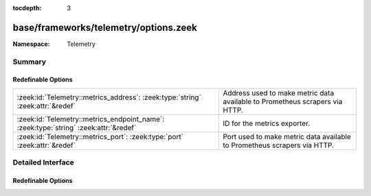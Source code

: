 :tocdepth: 3

base/frameworks/telemetry/options.zeek
======================================
.. zeek:namespace:: Telemetry


:Namespace: Telemetry

Summary
~~~~~~~
Redefinable Options
###################
==================================================================================== =====================================================================
:zeek:id:`Telemetry::metrics_address`: :zeek:type:`string` :zeek:attr:`&redef`       Address used to make metric data available to Prometheus scrapers via
                                                                                     HTTP.
:zeek:id:`Telemetry::metrics_endpoint_name`: :zeek:type:`string` :zeek:attr:`&redef` ID for the metrics exporter.
:zeek:id:`Telemetry::metrics_port`: :zeek:type:`port` :zeek:attr:`&redef`            Port used to make metric data available to Prometheus scrapers via
                                                                                     HTTP.
==================================================================================== =====================================================================


Detailed Interface
~~~~~~~~~~~~~~~~~~
Redefinable Options
###################
.. zeek:id:: Telemetry::metrics_address
   :source-code: base/frameworks/telemetry/options.zeek 11 11

   :Type: :zeek:type:`string`
   :Attributes: :zeek:attr:`&redef`
   :Default: ``""``

   Address used to make metric data available to Prometheus scrapers via
   HTTP.

.. zeek:id:: Telemetry::metrics_endpoint_name
   :source-code: base/frameworks/telemetry/options.zeek 20 20

   :Type: :zeek:type:`string`
   :Attributes: :zeek:attr:`&redef`
   :Default: ``""``

   ID for the metrics exporter. This is used as the 'endpoint' label
   value when exporting data to Prometheus. In a cluster setup, this
   defaults to the name of the node in the cluster configuration.

.. zeek:id:: Telemetry::metrics_port
   :source-code: base/frameworks/telemetry/options.zeek 15 15

   :Type: :zeek:type:`port`
   :Attributes: :zeek:attr:`&redef`
   :Default: ``0/unknown``

   Port used to make metric data available to Prometheus scrapers via
   HTTP. The default value means Zeek won't expose the port.


